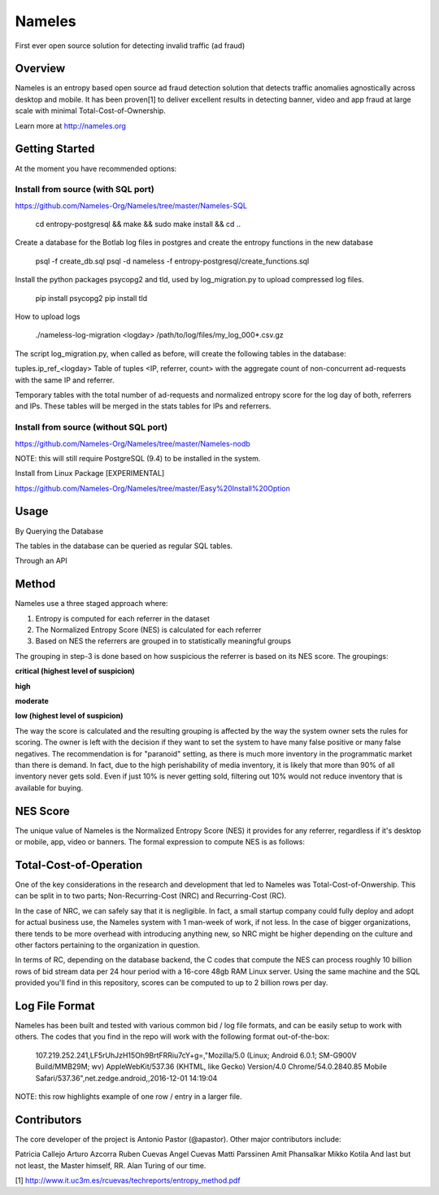 =======
Nameles
=======

First ever open source solution for detecting invalid traffic (ad fraud)

--------
Overview
--------

Nameles is an entropy based open source ad fraud detection solution that detects traffic anomalies agnostically across desktop and mobile. It has been proven[1] to deliver excellent results in detecting banner, video and app fraud at large scale with minimal Total-Cost-of-Ownership.

Learn more at http://nameles.org

--------
Getting Started
--------

At the moment you have recommended options:

Install from source (with SQL port)
.......
https://github.com/Nameles-Org/Nameles/tree/master/Nameles-SQL

    cd entropy-postgresql && make && sudo make install && cd ..

Create a database for the Botlab log files in postgres and create the entropy functions in the new database

    psql -f create_db.sql
    psql -d nameless -f entropy-postgresql/create_functions.sql

Install the python packages psycopg2 and tld, used by log_migration.py to upload compressed log files.

    pip install psycopg2
    pip install tld

How to upload logs

    ./nameless-log-migration <logday> /path/to/log/files/my_log_000*.csv.gz

The script log_migration.py, when called as before, will create the following tables in the database:

tuples.ip_ref_<logday> Table of tuples <IP, referrer, count> with the aggregate count of non-concurrent ad-requests with the same IP and referrer.

Temporary tables with the total number of ad-requests and normalized entropy score for the log day of both, referrers and IPs. These tables will be merged in the stats tables for IPs and referrers.

Install from source (without SQL port)
.......
https://github.com/Nameles-Org/Nameles/tree/master/Nameles-nodb

NOTE: this will still require PostgreSQL (9.4) to be installed in the system.

Install from Linux Package [EXPERIMENTAL]

https://github.com/Nameles-Org/Nameles/tree/master/Easy%20Install%20Option

------
Usage
------

By Querying the Database 

The tables in the database can be queried as regular SQL tables.

Through an API

------
Method
------

Nameles use a three staged approach where:

1) Entropy is computed for each referrer in the dataset

2) The Normalized Entropy Score (NES) is calculated for each referrer

3) Based on NES the referrers are grouped in to statistically meaningful groups

The grouping in step-3 is done based on how suspicious the referrer is based on its NES score. The groupings:

**critical (highest level of suspicion)**

**high**

**moderate**

**low (highest level of suspicion)**

The way the score is calculated and the resulting grouping is affected by the way the system owner sets the rules for scoring. The owner is left with the decision if they want to set the system to have many false positive or many false negatives. The recommendation is for "paranoid" setting, as there is much more inventory in the programmatic market than there is demand. In fact, due to the high perishability of media inventory, it is likely that more than 90% of all inventory never gets sold. Even if just 10% is never getting sold, filtering out 10% would not reduce inventory that is available for buying.

---------
NES Score
---------
The unique value of Nameles is the Normalized Entropy Score (NES) it provides for any referrer, regardless if it's desktop or mobile, app, video or banners. The formal expression to compute NES is as follows:

.. image:: https://s23.postimg.org/noboa25fv/Screen_Shot_2016_12_29_at_18_34_59.png

---------
Total-Cost-of-Operation
---------

One of the key considerations in the research and development that led to Nameles was Total-Cost-of-Onwership. This can be split in to two parts; Non-Recurring-Cost (NRC) and Recurring-Cost (RC).

In the case of NRC, we can safely say that it is negligible. In fact, a small startup company could fully deploy and adopt for actual business use, the Nameles system with 1 man-week of work, if not less. In the case of bigger organizations, there tends to be more overhead with introducing anything new, so NRC might be higher depending on the culture and other factors pertaining to the organization in question.

In terms of RC, depending on the database backend, the C codes that compute the NES can process roughly 10 billion rows of bid stream data per 24 hour period with a 16-core 48gb RAM Linux server. Using the same machine and the SQL provided you'll find in this repository, scores can be computed to up to 2 billion rows per day.

---------
Log File Format
---------

Nameles has been built and tested with various common bid / log file formats, and can be easily setup to work with others. The codes that you find in the repo will work with the following format out-of-the-box:

    107.219.252.241,LF5rUhJzH15Oh9BrtFRRiu7cY+g=,"Mozilla/5.0 (Linux; Android 6.0.1; SM-G900V Build/MMB29M; wv) AppleWebKit/537.36 (KHTML, like Gecko) Version/4.0 Chrome/54.0.2840.85 Mobile Safari/537.36",net.zedge.android,,2016-12-01 14:19:04

NOTE: this row highlights example of one row / entry in a larger file. 

---------
Contributors
---------

The core developer of the project is Antonio Pastor (@apastor). Other major contributors include:

Patricia Callejo
Arturo Azcorra
Ruben Cuevas
Angel Cuevas
Matti Parssinen
Amit Phansalkar
Mikko Kotila
And last but not least, the Master himself, RR. Alan Turing of our time.

[1] http://www.it.uc3m.es/rcuevas/techreports/entropy_method.pdf
